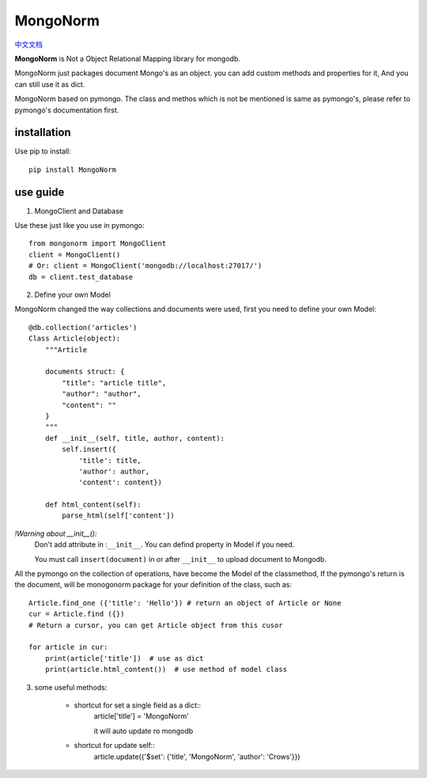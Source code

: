 MongoNorm
=========

`中文文档 <README_cn.rst>`_

**MongoNorm** is Not a Object Relational Mapping library for mongodb.


MongoNorm just packages document Mongo's as an object. you can add custom
methods and properties for it, And you can still use it as dict.

MongoNorm based on pymongo. The class and methos which is not be mentioned
is same as pymongo's, please refer to pymongo's documentation first.

installation
------------
Use pip to install::
    
    pip install MongoNorm

use guide
---------

1. MongoClient and Database

Use these just like you use in pymongo::

    from mongonorm import MongoClient
    client = MongoClient()
    # Or: client = MongoClient('mongodb://localhost:27017/')
    db = client.test_database

2. Define your own Model

MongoNorm changed the way collections and documents were used,
first you need to define your own Model::

    @db.collection('articles')
    Class Article(object):
        """Article
        
        documents struct: {
            "title": "article title",
            "author": "author",
            "content": ""
        }
        """
        def __init__(self, title, author, content):
            self.insert({
                'title': title,
                'author': author,
                'content': content})
        
        def html_content(self):
            parse_html(self['content'])

*!Warning about __init__():*
    Don't add attribute in :``__init__``. You can defind property in Model if
    you need.

    You must call ``insert(document)`` in or after ``__init__`` to upload
    document to Mongodb.


All the pymongo on the collection of operations,
have become the Model of the classmethod,
If the pymongo's return is the document, will be monogonorm package
for your definition of the class, such as::
    
    Article.find_one ({'title': 'Hello'}) # return an object of Article or None
    cur = Article.find ({})
    # Return a cursor, you can get Article object from this cusor

    for article in cur:
        print(article['title'])  # use as dict
        print(article.html_content())  # use method of model class

3. some useful methods:

    * shortcut for set a single field as a dict::
        article['title'] = 'MongoNorm'

        it will auto update ro mongodb
    * shortcut for update self::
        article.update({'$set': {'title', 'MongoNorm', 'author': 'Crows'}})
